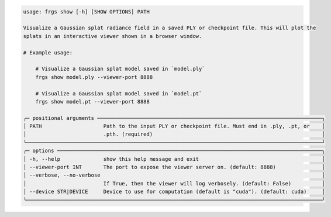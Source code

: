 .. code-block:: text

    usage: frgs show [-h] [SHOW OPTIONS] PATH

    Visualize a Gaussian splat radiance field in a saved PLY or checkpoint file. This will plot the
    splats in an interactive viewer shown in a browser window.

    # Example usage:

        # Visualize a Gaussian splat model saved in `model.ply`
        frgs show model.ply --viewer-port 8888

        # Visualize a Gaussian splat model saved in `model.pt`
        frgs show model.pt --viewer-port 8888

    ╭─ positional arguments ─────────────────────────────────────────────────────────────────────────╮
    │ PATH                    Path to the input PLY or checkpoint file. Must end in .ply, .pt, or    │
    │                         .pth. (required)                                                       │
    ╰────────────────────────────────────────────────────────────────────────────────────────────────╯
    ╭─ options ──────────────────────────────────────────────────────────────────────────────────────╮
    │ -h, --help              show this help message and exit                                        │
    │ --viewer-port INT       The port to expose the viewer server on. (default: 8888)               │
    │ --verbose, --no-verbose                                                                        │
    │                         If True, then the viewer will log verbosely. (default: False)          │
    │ --device STR|DEVICE     Device to use for computation (default is "cuda"). (default: cuda)     │
    ╰────────────────────────────────────────────────────────────────────────────────────────────────╯

